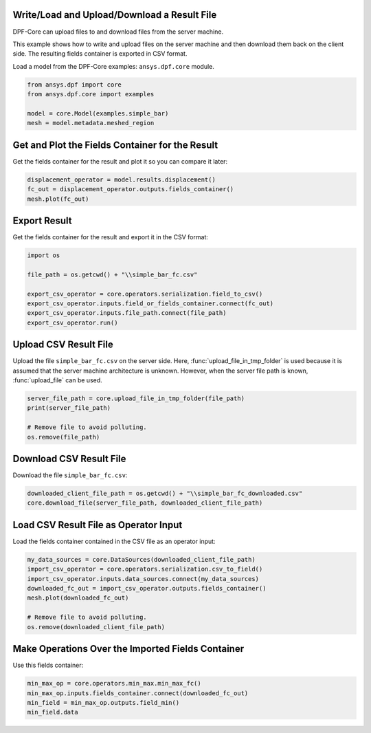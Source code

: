 
.. DO NOT EDIT.
.. THIS FILE WAS AUTOMATICALLY GENERATED BY SPHINX-GALLERY.
.. TO MAKE CHANGES, EDIT THE SOURCE PYTHON FILE:
.. "examples\00-basic\04-basic-load-file.py"
.. LINE NUMBERS ARE GIVEN BELOW.

.. only:: html

    .. note::
        :class: sphx-glr-download-link-note

        Click :ref:`here <sphx_glr_download_examples_00-basic_04-basic-load-file.py>`
        to download the full example code

.. rst-class:: sphx-glr-example-title

.. _sphx_glr_examples_00-basic_04-basic-load-file.py:


.. _ref_basic_load_file_example:

Write/Load and Upload/Download a Result File
~~~~~~~~~~~~~~~~~~~~~~~~~~~~~~~~~~~~~~~~~~~~
DPF-Core can upload files to and download files from the server machine.

This example shows how to write and upload files on the server machine and then
download them back on the client side. The resulting fields container is exported
in CSV format.

.. GENERATED FROM PYTHON SOURCE LINES 14-16

Load a model from the DPF-Core examples:
``ansys.dpf.core`` module.

.. GENERATED FROM PYTHON SOURCE LINES 16-23

.. code-block:: default


    from ansys.dpf import core
    from ansys.dpf.core import examples

    model = core.Model(examples.simple_bar)
    mesh = model.metadata.meshed_region








.. GENERATED FROM PYTHON SOURCE LINES 24-27

Get and Plot the Fields Container for the Result
~~~~~~~~~~~~~~~~~~~~~~~~~~~~~~~~~~~~~~~~~~~~~~~~
Get the fields container for the result and plot it so you can compare it later:

.. GENERATED FROM PYTHON SOURCE LINES 27-32

.. code-block:: default


    displacement_operator = model.results.displacement()
    fc_out = displacement_operator.outputs.fields_container()
    mesh.plot(fc_out)




.. image-sg:: /examples/00-basic/images/sphx_glr_04-basic-load-file_001.png
   :alt: 04 basic load file
   :srcset: /examples/00-basic/images/sphx_glr_04-basic-load-file_001.png
   :class: sphx-glr-single-img





.. GENERATED FROM PYTHON SOURCE LINES 33-36

Export Result
~~~~~~~~~~~~~
Get the fields container for the result and export it in the CSV format:

.. GENERATED FROM PYTHON SOURCE LINES 36-46

.. code-block:: default


    import os

    file_path = os.getcwd() + "\\simple_bar_fc.csv"

    export_csv_operator = core.operators.serialization.field_to_csv()
    export_csv_operator.inputs.field_or_fields_container.connect(fc_out)
    export_csv_operator.inputs.file_path.connect(file_path)
    export_csv_operator.run()








.. GENERATED FROM PYTHON SOURCE LINES 47-54

Upload CSV Result File
~~~~~~~~~~~~~~~~~~~~~~~
Upload the file ``simple_bar_fc.csv`` on the server side.
Here, :func:`upload_file_in_tmp_folder` is used because
it is assumed that the server machine architecture is unknown.
However, when the server file path is known, :func:`upload_file`
can be used.

.. GENERATED FROM PYTHON SOURCE LINES 54-61

.. code-block:: default


    server_file_path = core.upload_file_in_tmp_folder(file_path)
    print(server_file_path)

    # Remove file to avoid polluting.
    os.remove(file_path)





.. rst-class:: sphx-glr-script-out

 Out:

 .. code-block:: none

    C:\Users\aykumar\AppData\Local\Temp\dataProcessingTemp25376\simple_bar_fc.csv




.. GENERATED FROM PYTHON SOURCE LINES 62-65

Download CSV Result File
~~~~~~~~~~~~~~~~~~~~~~~~~
Download the file ``simple_bar_fc.csv``:

.. GENERATED FROM PYTHON SOURCE LINES 65-69

.. code-block:: default


    downloaded_client_file_path = os.getcwd() + "\\simple_bar_fc_downloaded.csv"
    core.download_file(server_file_path, downloaded_client_file_path)








.. GENERATED FROM PYTHON SOURCE LINES 70-73

Load CSV Result File as Operator Input
~~~~~~~~~~~~~~~~~~~~~~~~~~~~~~~~~~~~~~
Load the fields container contained in the CSV file as an operator input:

.. GENERATED FROM PYTHON SOURCE LINES 73-83

.. code-block:: default


    my_data_sources = core.DataSources(downloaded_client_file_path)
    import_csv_operator = core.operators.serialization.csv_to_field()
    import_csv_operator.inputs.data_sources.connect(my_data_sources)
    downloaded_fc_out = import_csv_operator.outputs.fields_container()
    mesh.plot(downloaded_fc_out)

    # Remove file to avoid polluting.
    os.remove(downloaded_client_file_path)




.. image-sg:: /examples/00-basic/images/sphx_glr_04-basic-load-file_002.png
   :alt: 04 basic load file
   :srcset: /examples/00-basic/images/sphx_glr_04-basic-load-file_002.png
   :class: sphx-glr-single-img





.. GENERATED FROM PYTHON SOURCE LINES 84-87

Make Operations Over the Imported Fields Container
~~~~~~~~~~~~~~~~~~~~~~~~~~~~~~~~~~~~~~~~~~~~~~~~~~
Use this fields container:

.. GENERATED FROM PYTHON SOURCE LINES 87-92

.. code-block:: default


    min_max_op = core.operators.min_max.min_max_fc()
    min_max_op.inputs.fields_container.connect(downloaded_fc_out)
    min_field = min_max_op.outputs.field_min()
    min_field.data




.. rst-class:: sphx-glr-script-out

 Out:

 .. code-block:: none


    array([[-8.202171e-07, -6.265107e-06, -2.444680e-05]])




.. rst-class:: sphx-glr-timing

   **Total running time of the script:** ( 0 minutes  1.413 seconds)


.. _sphx_glr_download_examples_00-basic_04-basic-load-file.py:


.. only :: html

 .. container:: sphx-glr-footer
    :class: sphx-glr-footer-example



  .. container:: sphx-glr-download sphx-glr-download-python

     :download:`Download Python source code: 04-basic-load-file.py <04-basic-load-file.py>`



  .. container:: sphx-glr-download sphx-glr-download-jupyter

     :download:`Download Jupyter notebook: 04-basic-load-file.ipynb <04-basic-load-file.ipynb>`


.. only:: html

 .. rst-class:: sphx-glr-signature

    `Gallery generated by Sphinx-Gallery <https://sphinx-gallery.github.io>`_
